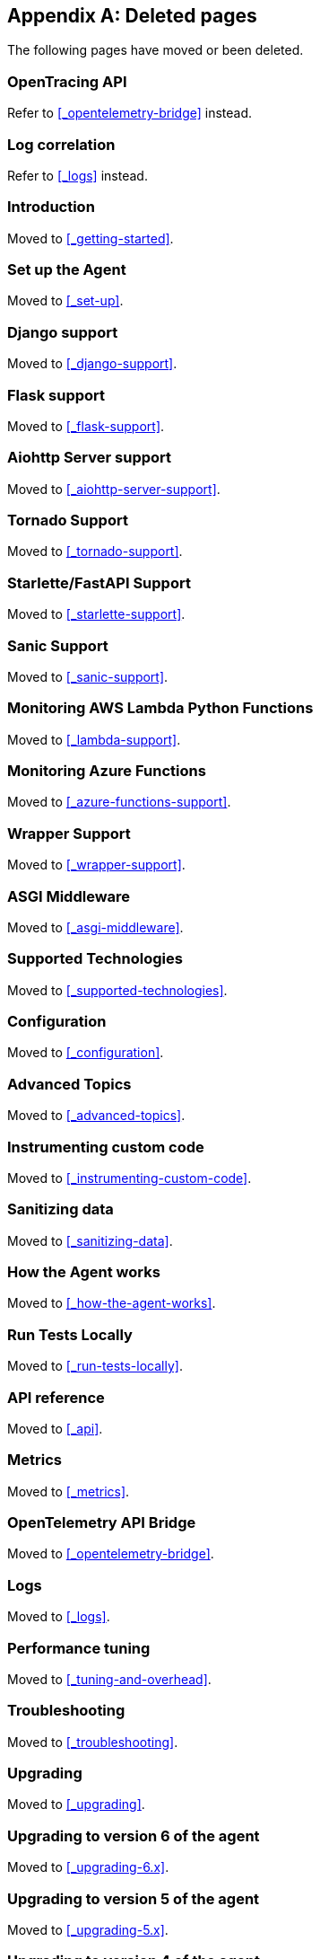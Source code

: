 ["appendix",role="exclude",id="redirects"]
== Deleted pages

The following pages have moved or been deleted.

[role="exclude",id="opentracing-bridge"]
=== OpenTracing API

Refer to <<_opentelemetry-bridge>> instead.

[role="exclude",id="log-correlation"]
=== Log correlation

Refer to <<_logs>> instead.


// Temporary redirects
[id="getting-started",role="exclude"]
=== Introduction

Moved to <<_getting-started>>.

[id="set-up",role="exclude"]
=== Set up the Agent

Moved to <<_set-up>>.

[id="django-support",role="exclude"]
=== Django support

Moved to <<_django-support>>.

[id="flask-support",role="exclude"]
=== Flask support

Moved to <<_flask-support>>.

[id="aiohttp-server-support",role="exclude"]
=== Aiohttp Server support

Moved to <<_aiohttp-server-support>>.

[id="tornado-support",role="exclude"]
=== Tornado Support

Moved to <<_tornado-support>>.

[id="starlette-support",role="exclude"]
=== Starlette/FastAPI Support

Moved to <<_starlette-support>>.

[id="sanic-support",role="exclude"]
=== Sanic Support

Moved to <<_sanic-support>>.

[id="lambda-support",role="exclude"]
=== Monitoring AWS Lambda Python Functions

Moved to <<_lambda-support>>.

[id="azure-functions-support",role="exclude"]
=== Monitoring Azure Functions

Moved to <<_azure-functions-support>>.

[id="wrapper-support",role="exclude"]
=== Wrapper Support

Moved to <<_wrapper-support>>.

[id="asgi-middleware",role="exclude"]
=== ASGI Middleware

Moved to <<_asgi-middleware>>.

[id="supported-technologies",role="exclude"]
=== Supported Technologies

Moved to <<_supported-technologies>>.

[id="configuration",role="exclude"]
=== Configuration

Moved to <<_configuration>>.

[id="advanced-topics",role="exclude"]
=== Advanced Topics

Moved to <<_advanced-topics>>.

[id="instrumenting-custom-code",role="exclude"]
=== Instrumenting custom code

Moved to <<_instrumenting-custom-code>>.

[id="sanitizing-data",role="exclude"]
=== Sanitizing data

Moved to <<_sanitizing-data>>.

[id="how-the-agent-works",role="exclude"]
=== How the Agent works

Moved to <<_how-the-agent-works>>.

[id="run-tests-locally",role="exclude"]
=== Run Tests Locally

Moved to <<_run-tests-locally>>.

[id="api",role="exclude"]
=== API reference

Moved to <<_api>>.

[id="metrics",role="exclude"]
=== Metrics

Moved to <<_metrics>>.

[id="opentelemetry-bridge",role="exclude"]
=== OpenTelemetry API Bridge

Moved to <<_opentelemetry-bridge>>.

[id="logs",role="exclude"]
=== Logs

Moved to <<_logs>>.

[id="tuning-and-overhead",role="exclude"]
=== Performance tuning

Moved to <<_tuning-and-overhead>>.

[id="troubleshooting",role="exclude"]
=== Troubleshooting

Moved to <<_troubleshooting>>.

[id="upgrading",role="exclude"]
=== Upgrading

Moved to <<_upgrading>>.

[id="upgrading-6.x",role="exclude"]
=== Upgrading to version 6 of the agent

Moved to <<_upgrading-6.x>>.

[id="upgrading-5.x",role="exclude"]
=== Upgrading to version 5 of the agent

Moved to <<_upgrading-5.x>>.

[id="upgrading-4.x",role="exclude"]
=== Upgrading to version 4 of the agent

Moved to <<_upgrading-4.x>>.

[id="release-notes",role="exclude"]
=== Release notes

Moved to <<_release-notes>>.

[id="release-notes-6.x",role="exclude"]
=== Python Agent version 6.x

Moved to <<_release-notes-6.x>>.

[id="release-notes-5.x",role="exclude"]
=== Python Agent version 5.x

Moved to <<_release-notes-5.x>>.

[id="release-notes-4.x",role="exclude"]
=== Python Agent version 4.x

Moved to <<_release-notes-4.x>>.

[id="release-notes-3.x",role="exclude"]
=== Python Agent version 3.x

Moved to <<_release-notes-3.x>>.

[id="release-notes-2.x",role="exclude"]
=== Python Agent version 2.x

Moved to <<_release-notes-2.x>>.

[id="release-notes-1.x",role="exclude"]
=== Python Agent version 1.x

Moved to <<_release-notes-1.x>>.